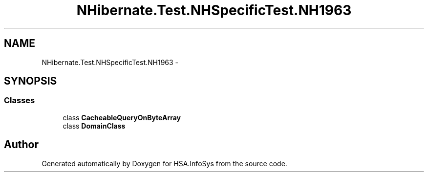.TH "NHibernate.Test.NHSpecificTest.NH1963" 3 "Fri Jul 5 2013" "Version 1.0" "HSA.InfoSys" \" -*- nroff -*-
.ad l
.nh
.SH NAME
NHibernate.Test.NHSpecificTest.NH1963 \- 
.SH SYNOPSIS
.br
.PP
.SS "Classes"

.in +1c
.ti -1c
.RI "class \fBCacheableQueryOnByteArray\fP"
.br
.ti -1c
.RI "class \fBDomainClass\fP"
.br
.in -1c
.SH "Author"
.PP 
Generated automatically by Doxygen for HSA\&.InfoSys from the source code\&.
